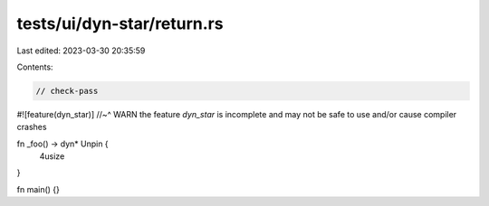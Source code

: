 tests/ui/dyn-star/return.rs
===========================

Last edited: 2023-03-30 20:35:59

Contents:

.. code-block:: rs

    // check-pass

#![feature(dyn_star)]
//~^ WARN the feature `dyn_star` is incomplete and may not be safe to use and/or cause compiler crashes

fn _foo() -> dyn* Unpin {
    4usize
}

fn main() {}


